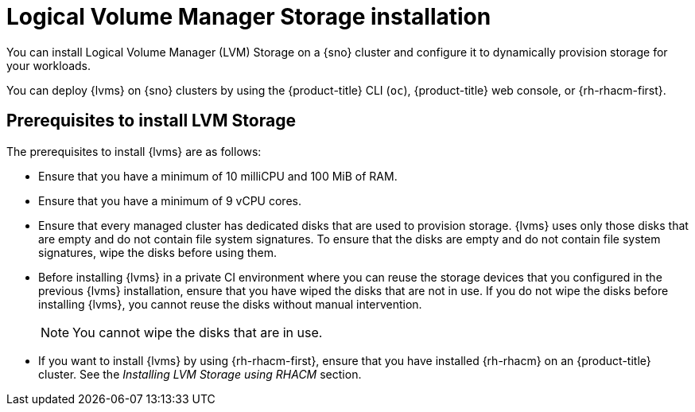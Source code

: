 // Module included in the following assemblies:
//
// * storage/persistent_storage/persistent_storage_local/persistent-storage-using-lvms.adoc

:_mod-docs-content-type: CONCEPT
[id="lvms-about-lvm-storage-installation_{context}"]
= Logical Volume Manager Storage installation

You can install Logical Volume Manager (LVM) Storage on a {sno} cluster and configure it to dynamically provision storage for your workloads.

You can deploy {lvms} on {sno} clusters by using the {product-title} CLI (`oc`), {product-title} web console, or {rh-rhacm-first}.

[id="lvms-deployment-requirements-for-sno-ran_{context}"]
== Prerequisites to install LVM Storage

The prerequisites to install {lvms} are as follows:

* Ensure that you have a minimum of 10 milliCPU and 100 MiB of RAM.

* Ensure that you have a minimum of 9 vCPU cores.

* Ensure that every managed cluster has dedicated disks that are used to provision storage. {lvms} uses only those disks that are empty and do not contain file system signatures. To ensure that the disks are empty and do not contain file system signatures, wipe the disks before using them.

* Before installing {lvms} in a private CI environment where you can reuse the storage devices that you configured in the previous {lvms} installation, ensure that you have wiped the disks that are not in use. If you do not wipe the disks before installing {lvms}, you cannot reuse the disks without manual intervention.
+
[NOTE]
====
You cannot wipe the disks that are in use.
====

* If you want to install {lvms} by using {rh-rhacm-first}, ensure that you have installed {rh-rhacm} on an {product-title} cluster. See the _Installing LVM Storage using RHACM_ section.